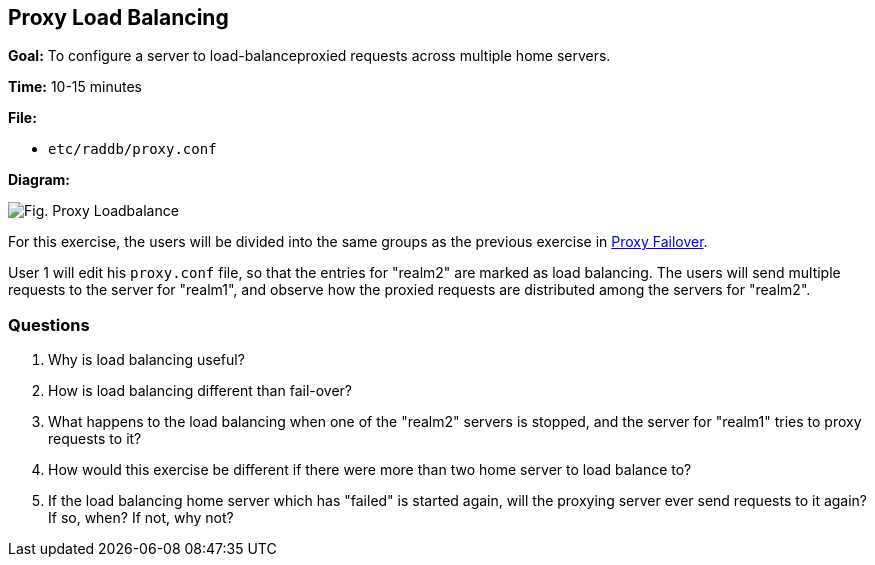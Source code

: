 [[proxy-load-balance]]
Proxy Load Balancing
--------------------

*Goal:* To configure a server to load-balanceproxied requests across
multiple home servers.

*Time:* 10-15 minutes

*File:*

- `etc/raddb/proxy.conf`

*Diagram:*

image::proxy_load_balance.svg[Fig. Proxy Loadbalance]

For this exercise, the users will be divided into the same groups as
the previous exercise in xref:proxy_failover.adoc[Proxy Failover].

User 1 will edit his `proxy.conf` file, so that the entries for
"realm2" are marked as load balancing. The users will send multiple
requests to the server for "realm1", and observe how the proxied
requests are distributed among the servers for "realm2".

[[proxy-load-balance-questions]]
Questions
~~~~~~~~~

1.  Why is load balancing useful?
2.  How is load balancing different than fail-over?
3.  What happens to the load balancing when one of the "realm2"
servers is stopped, and the server for "realm1" tries to proxy
requests to it?
4.  How would this exercise be different if there were more than two
home server to load balance to?
5.  If the load balancing home server which has "failed" is started
again, will the proxying server ever send requests to it again? If so,
when? If not, why not?

// Copyright (C) 2019 Network RADIUS SAS.  Licenced under CC-by-NC 4.0.
// Development of this documentation was sponsored by Network RADIUS SAS.
